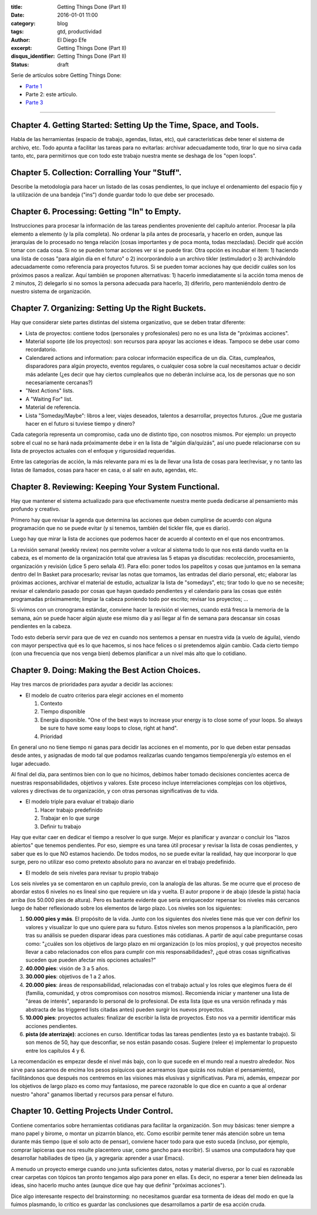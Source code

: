 :title: Getting Things Done (Part II)
:date: 2016-01-01 11:00
:category: blog
:tags: gtd, productividad
:author: El Diego Efe
:excerpt: Getting Things Done (Part II)
:disqus_identifier: Getting Things Done (Part II)
:status: draft

Serie de artículos sobre Getting Things Done:

- `Parte 1`_
- Parte 2: este artículo.
- `Parte 3`_

.. _Parte 1: |filename|/2016-01-01-gtd-part1.rst
.. _Parte 3: |filename|/2016-01-01-gtd-part3.rst

------------------------------------------------

Chapter 4. Getting Started: Setting Up the Time, Space, and Tools.
------------------------------------------------------------------

Habla de las herramientas (espacio de trabajo, agendas, listas, etc),
qué características debe tener el sistema de archivo, etc. Todo apunta
a facilitar las tareas para no evitarlas: archivar adecuadamente todo,
tirar lo que no sirva cada tanto, etc, para permitirnos que con todo
este trabajo nuestra mente se deshaga de los "open loops".

Chapter 5. Collection: Corralling Your "Stuff".
-----------------------------------------------

Describe la metodología para hacer un listado de las cosas pendientes,
lo que incluye el ordenamiento del espacio fijo y la utilización de
una bandeja ("ins") donde guardar todo lo que debe ser procesado.

Chapter 6. Processing: Getting "In" to Empty.
---------------------------------------------

Instrucciones para procesar la información de las tareas pendientes
proveniente del capítulo anterior. Procesar la pila elemento a
elemento (y la pila completa). No ordenar la pila antes de procesarla,
y hacerlo en orden, aunque las jerarquías de lo procesado no tenga
relación (cosas importantes y de poca monta, todas mezcladas). Decidir
qué acción tomar con cada cosa. Si no se pueden tomar acciones ver si
se puede tirar. Otra opción es incubar el item: 1) haciendo una lista
de cosas "para algún día en el futuro" o 2) incorporándolo a un
archivo tikler (estimulador) o 3) archivándolo adecuadamente como
referencia para proyectos futuros. Si se pueden tomar acciones hay que
decidir cuáles son los próximos pasos a realizar. Aquí también se
proponen alternativas: 1) hacerlo inmediatamente si la acción toma
menos de 2 minutos, 2) delegarlo si no somos la persona adecuada para
hacerlo, 3) diferirlo, pero manteniéndolo dentro de nuestro sistema de
organización.

Chapter 7. Organizing: Setting Up the Right Buckets.
----------------------------------------------------

Hay que considerar siete partes distintas del sistema organizativo,
que se deben tratar diferente:

- Lista de proyectos: contiene todos (personales y profesionales) pero
  no es una lista de "próximas acciones".
- Material soporte (de los proyectos): son recursos para apoyar las
  acciones e ideas. Tampoco se debe usar como recordatorio.
- Calendared actions and information: para colocar información
  específica de un día. Citas, cumpleaños, disparadores para algún
  proyecto, eventos regulares, o cualquier cosa sobre la cual
  necesitamos actuar o decidir más adelante (¿es decir que hay ciertos
  cumpleaños que no deberán incluirse aca, los de personas que no son
  necesariamente cercanas?)
- "Next Actions" lists.
- A "Waiting For" list.
- Material de referencia.
- Lista "Someday/Maybe": libros a leer, viajes deseados, talentos a
  desarrollar, proyectos futuros. ¿Que me gustaria hacer en el futuro
  si tuviese tiempo y dinero?

Cada categoría representa un compromiso, cada uno de distinto tipo,
con nosotros mismos. Por ejemplo: un proyecto sobre el cual no se hará
nada próximamente debe ir en la lista de "algún día/quizás", así uno
puede relacionarse con su lista de proyectos actuales con el enfoque y
rigurosidad requeridas.

Entre las categorías de acción, la más relevante para mi es la de
llevar una lista de cosas para leer/revisar, y no tanto las listas de
llamados, cosas para hacer en casa, o al salir en auto, agendas, etc.

Chapter 8. Reviewing: Keeping Your System Functional.
-----------------------------------------------------

Hay que mantener el sistema actualizado para que efectivamente nuestra
mente pueda dedicarse al pensamiento más profundo y creativo.

Primero hay que revisar la agenda que determina las acciones que deben
cumplirse de acuerdo con alguna programación que no se puede evitar (y
si tenemos, también del tickler file, que es diario).

Luego hay que mirar la lista de acciones que podemos hacer de acuerdo
al contexto en el que nos encontramos.

La revisión semanal (weekly review) nos permite volver a volcar al
sistema todo lo que nos está dando vuelta en la cabeza, es el momento
de la organización total que atraviesa las 5 etapas ya discutidas:
recolección, procesamiento, organización y revisión (¡dice 5 pero
señala 4!). Para ello: poner todos los papelitos y cosas que juntamos
en la semana dentro del In Basket para procesarlo; revisar las notas
que tomamos, las entradas del diario personal, etc; elaborar las
próximas acciones, archivar el material de estudio, actualizar la
lista de "somedays", etc; tirar todo lo que no se necesite; revisar el
calendario pasado por cosas que hayan quedado pendientes y el
calendario para las cosas que estén programadas próximamente; limpiar
la cabeza poniendo todo por escrito; revisar los proyectos; ...

Si vivimos con un cronograma estándar, conviene hacer la revisión el
viernes, cuando está fresca la memoria de la semana, aún se puede
hacer algún ajuste ese mismo día y así llegar al fin de semana para
descansar sin cosas pendientes en la cabeza.

Todo esto debería servir para que de vez en cuando nos sentemos a
pensar en nuestra vida (a vuelo de águila), viendo con mayor perspectiva
qué es lo que hacemos, si nos hace felices o si pretendemos algún
cambio. Cada cierto tiempo (con una frecuencia que nos venga bien)
debemos planificar a un nivel más alto que lo cotidiano.

Chapter 9. Doing: Making the Best Action Choices.
-------------------------------------------------

Hay tres marcos de prioridades para ayudar a decidir las acciones:

+ El modelo de cuatro criterios para elegir acciones en el momento
  
  1. Contexto
  2. Tiempo disponible
  3. Energía disponible. "One of the best ways to increase your energy is to
     close some of your loops. So always be sure to have some easy loops to
     close, right at hand".
  4. Prioridad

En general uno no tiene tiempo ni ganas para decidir las acciones en
el momento, por lo que deben estar pensadas desde antes, y asignadas
de modo tal que podamos realizarlas cuando tengamos tiempo/energía y/o
estemos en el lugar adecuado.

Al final del día, para sentirnos bien con lo que no hicimos, debimos
haber tomado decisiones concientes acerca de nuestras
responsabilidades, objetivos y valores. Este proceso incluye
interrelaciones complejas con los objetivos, valores y directivas de
tu organización, y con otras personas significativas de tu vida.

+ El modelo triple para evaluar el trabajo diario

  1. Hacer trabajo predefinido
  2. Trabajar en lo que surge
  3. Definir tu trabajo

Hay que evitar caer en dedicar el tiempo a resolver lo que surge.
Mejor es planificar y avanzar o concluir los "lazos abiertos" que
tenemos pendientes. Por eso, siempre es una tarea útil procesar y
revisar la lista de cosas pendientes, y saber que es lo que NO estamos
haciendo. De todos modos, no se puede evitar la realidad, hay que
incorporar lo que surge, pero no utilizar eso como pretexto absoluto
para no avanzar en el trabajo predefinido.

+ El modelo de seis niveles para revisar tu propio trabajo

Los seis niveles ya se comentaron en un capítulo previo, con la
analogía de las alturas. Se me ocurre que el proceso de abordar estos
6 niveles no es lineal sino que requiere un ida y vuelta. El autor
propone ir de abajo (desde la pista) hacia arriba (los 50.000 pies de
altura). Pero es bastante evidente que sería enriquecedor repensar los
niveles más cercanos luego de haber reflexionado sobre los elementos
de largo plazo. Los niveles son los siguientes:

1. **50.000 pies y más**. El propósito de la vida. Junto con los siguientes dos
   niveles tiene más que ver con definir los valores y visualizar lo que uno
   quiere para su futuro. Estos niveles son menos propensos a la
   planificación, pero tras su análisis se pueden disparar ideas para
   cuestiones más cotidianas. A partir de aquí cabe preguntarse cosas como:
   "¿cuáles son los objetivos de largo plazo en mi organización (o los míos
   propios), y qué proyectos necesito llevar a cabo relacionados con ellos
   para cumplir con mis responsabilidades?, ¿qué otras cosas significativas
   suceden que pueden afectar mis opciones actuales?"

2. **40.000 pies**: visión de 3 a 5 años.

3. **30.000 pies**: objetivos de 1 a 2 años.

4. **20.000 pies**: áreas de responsabilidad, relacionadas con el trabajo actual
   y los roles que elegimos fuera de él (familia, comunidad, y otros
   compromisos con nosotros mismos). Recomienda iniciar y mantener una lista
   de "áreas de interés", separando lo personal de lo profesional. De esta
   lista (que es una versión refinada y más abstracta de las triggered lists
   citadas antes) pueden surgir los nuevos proyectos.

5. **10.000 pies**: proyectos actuales: finalizar de escribir la lista de
   proyectos. Esto nos va a permitir identificar más acciones pendientes.

6. **pista (de aterrizaje)**: acciones en curso. Identificar todas las tareas
   pendientes (esto ya es bastante trabajo). Si son menos de 50, hay que
   desconfiar, se nos están pasando cosas. Sugiere (releer e) implementar lo
   propuesto entre los capítulos 4 y 6.

La recomendación es empezar desde el nivel más bajo, con lo que sucede
en el mundo real a nuestro alrededor. Nos sirve para sacarnos de
encima los pesos psíquicos que acarreamos (que quizás nos nublan el
pensamiento), facilitándonos que después nos centremos en las visiones
más elusivas y significativas. Para mi, además, empezar por los
objetivos de largo plazo es como muy fantasioso, me parece razonable
lo que dice en cuanto a que al ordenar nuestro "ahora" ganamos
libertad y recursos para pensar el futuro.

Chapter 10. Getting Projects Under Control.
-------------------------------------------

Contiene comentarios sobre herramientas cotidianas para facilitar la
organización. Son muy básicas: tener siempre a mano papel y birome, o
montar un pizarrón blanco, etc. Como escribir permite tener más
atención sobre un tema durante más tiempo (que el solo acto de
pensar), conviene hacer todo para que esto suceda (incluso, por
ejemplo, comprar lapiceras que nos resulte placentero usar, como
gancho para escribir). Si usamos una computadora hay que desarrollar
habiliades de tipeo (ja, y agregaría: aprender a usar Emacs).

A menudo un proyecto emerge cuando uno junta suficientes datos, notas
y material diverso, por lo cual es razonable crear carpetas con
tópicos tan pronto tengamos algo para poner en ellas. Es decir, no
esperar a tener bien delineada las ideas, sino hacerlo mucho antes
(aunque dice que hay que definir "próximas acciones").

Dice algo interesante respecto del brainstorming: no necesitamos
guardar esa tormenta de ideas del modo en que la fuimos plasmando,
lo crítico es guardar las conclusiones que desarrollamos a partir de
esa acción cruda.

